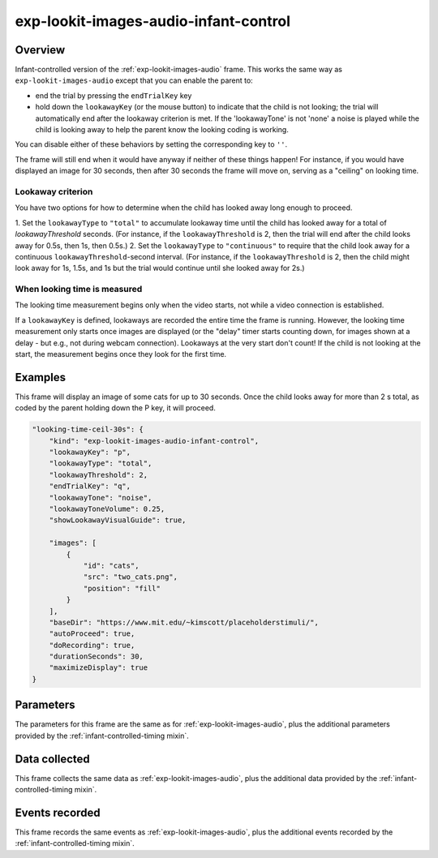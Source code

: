 .. _exp-lookit-images-audio-infant-control:

exp-lookit-images-audio-infant-control
==============================================

Overview
------------------

Infant-controlled version of the :ref:`exp-lookit-images-audio` frame. This works the same way as
``exp-lookit-images-audio`` except that you can enable the parent to:

- end the trial by pressing the ``endTrialKey`` key
- hold down the ``lookawayKey`` (or the mouse button) to indicate that the child is not looking; the trial will automatically end
  after the lookaway criterion is met. If the 'lookawayTone' is not 'none' a noise is played while the child is looking
  away to help the parent know the looking coding is working.

You can disable either of these behaviors by setting the corresponding key to ``''``.

The frame will still end when it would have anyway if neither of these things happen! For instance, if you would have
displayed an image for 30 seconds, then after 30 seconds the frame will move on, serving as a "ceiling" on looking time.

Lookaway criterion
~~~~~~~~~~~~~~~~~~~~~~~

You have two options for how to determine when the child has looked away long enough to proceed.

1. Set the ``lookawayType`` to ``"total"`` to accumulate lookaway time until the child has looked away for a total of
`lookawayThreshold` seconds. (For instance, if the ``lookawayThreshold`` is 2, then the trial will end after the child
looks away for 0.5s, then 1s, then 0.5s.)
2. Set the ``lookawayType`` to ``"continuous"`` to require that the child look
away for a continuous ``lookawayThreshold``-second interval. (For instance, if the ``lookawayThreshold`` is 2, then the
child might look away for 1s, 1.5s, and 1s but the trial would continue until she looked away for 2s.)

When looking time is measured
~~~~~~~~~~~~~~~~~~~~~~~~~~~~~~~

The looking time measurement begins only when the video starts, not while a video connection is established.

If a ``lookawayKey`` is defined, lookaways are recorded the entire time the frame is running. However, the looking
time measurement only starts once images are displayed (or the "delay" timer starts counting down, for images
shown at a delay - but e.g., not during webcam connection). Lookaways at the very
start don't count! If the child is not looking at the start, the measurement begins once they look
for the first time.

Examples
----------------

This frame will display an image of some cats for up to 30 seconds. Once the child looks away for more
than 2 s total, as coded by the parent holding down the P key, it will proceed.

.. code:: javascript

    "looking-time-ceil-30s": {
        "kind": "exp-lookit-images-audio-infant-control",
        "lookawayKey": "p",
        "lookawayType": "total",
        "lookawayThreshold": 2,
        "endTrialKey": "q",
        "lookawayTone": "noise",
        "lookawayToneVolume": 0.25,
        "showLookawayVisualGuide": true,

        "images": [
            {
                "id": "cats",
                "src": "two_cats.png",
                "position": "fill"
            }
        ],
        "baseDir": "https://www.mit.edu/~kimscott/placeholderstimuli/",
        "autoProceed": true,
        "doRecording": true,
        "durationSeconds": 30,
        "maximizeDisplay": true
    }



Parameters
----------------

The parameters for this frame are the same as for :ref:`exp-lookit-images-audio`, plus the additional parameters
provided by the :ref:`infant-controlled-timing mixin`.

Data collected
----------------

This frame collects the same data as :ref:`exp-lookit-images-audio`, plus the additional data
provided by the :ref:`infant-controlled-timing mixin`.

Events recorded
----------------

This frame records the same events as :ref:`exp-lookit-images-audio`, plus the additional events
recorded by the :ref:`infant-controlled-timing mixin`.